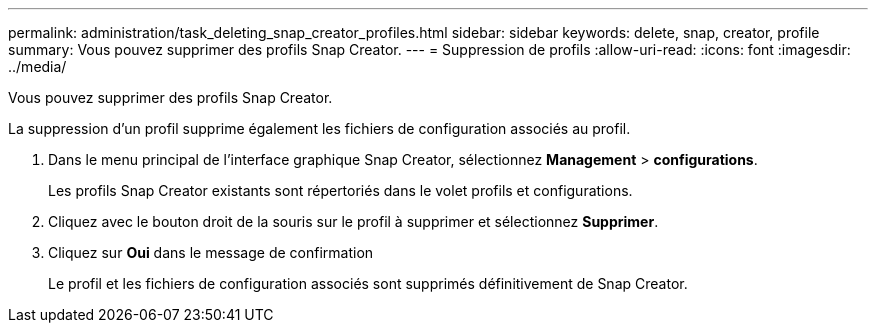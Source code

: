---
permalink: administration/task_deleting_snap_creator_profiles.html 
sidebar: sidebar 
keywords: delete, snap, creator, profile 
summary: Vous pouvez supprimer des profils Snap Creator. 
---
= Suppression de profils
:allow-uri-read: 
:icons: font
:imagesdir: ../media/


[role="lead"]
Vous pouvez supprimer des profils Snap Creator.

La suppression d'un profil supprime également les fichiers de configuration associés au profil.

. Dans le menu principal de l'interface graphique Snap Creator, sélectionnez *Management* > *configurations*.
+
Les profils Snap Creator existants sont répertoriés dans le volet profils et configurations.

. Cliquez avec le bouton droit de la souris sur le profil à supprimer et sélectionnez *Supprimer*.
. Cliquez sur *Oui* dans le message de confirmation
+
Le profil et les fichiers de configuration associés sont supprimés définitivement de Snap Creator.


